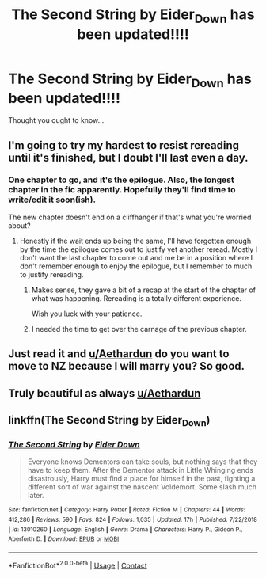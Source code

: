 #+TITLE: The Second String by Eider_Down has been updated!!!!

* The Second String by Eider_Down has been updated!!!!
:PROPERTIES:
:Author: VD909
:Score: 37
:DateUnix: 1608760449.0
:DateShort: 2020-Dec-24
:FlairText: Recommendation
:END:
Thought you ought to know...


** I'm going to try my hardest to resist rereading until it's finished, but I doubt I'll last even a day.
:PROPERTIES:
:Author: Toggafasi
:Score: 13
:DateUnix: 1608764308.0
:DateShort: 2020-Dec-24
:END:

*** One chapter to go, and it's the epilogue. Also, the longest chapter in the fic apparently. Hopefully they'll find time to write/edit it soon(ish).

The new chapter doesn't end on a cliffhanger if that's what you're worried about?
:PROPERTIES:
:Author: VD909
:Score: 9
:DateUnix: 1608766208.0
:DateShort: 2020-Dec-24
:END:

**** Honestly if the wait ends up being the same, I'll have forgotten enough by the time the epilogue comes out to justify yet another reread. Mostly I don't want the last chapter to come out and me be in a position where I don't remember enough to enjoy the epilogue, but I remember to much to justify rereading.
:PROPERTIES:
:Author: Toggafasi
:Score: 9
:DateUnix: 1608768134.0
:DateShort: 2020-Dec-24
:END:

***** Makes sense, they gave a bit of a recap at the start of the chapter of what was happening. Rereading is a totally different experience.

Wish you luck with your patience.
:PROPERTIES:
:Author: VD909
:Score: 3
:DateUnix: 1608770453.0
:DateShort: 2020-Dec-24
:END:


***** I needed the time to get over the carnage of the previous chapter.
:PROPERTIES:
:Author: undyau
:Score: 1
:DateUnix: 1608789830.0
:DateShort: 2020-Dec-24
:END:


** Just read it and [[/u/Aethardun][u/Aethardun]] do you want to move to NZ because I will marry you? So good.
:PROPERTIES:
:Author: VD909
:Score: 7
:DateUnix: 1608761912.0
:DateShort: 2020-Dec-24
:END:


** Truly beautiful as always [[/u/Aethardun][u/Aethardun]]
:PROPERTIES:
:Author: otrovik
:Score: 3
:DateUnix: 1608776369.0
:DateShort: 2020-Dec-24
:END:


** linkffn(The Second String by Eider_Down)
:PROPERTIES:
:Author: mine811
:Score: 2
:DateUnix: 1608824003.0
:DateShort: 2020-Dec-24
:END:

*** [[https://www.fanfiction.net/s/13010260/1/][*/The Second String/*]] by [[https://www.fanfiction.net/u/11012110/Eider-Down][/Eider Down/]]

#+begin_quote
  Everyone knows Dementors can take souls, but nothing says that they have to keep them. After the Dementor attack in Little Whinging ends disastrously, Harry must find a place for himself in the past, fighting a different sort of war against the nascent Voldemort. Some slash much later.
#+end_quote

^{/Site/:} ^{fanfiction.net} ^{*|*} ^{/Category/:} ^{Harry} ^{Potter} ^{*|*} ^{/Rated/:} ^{Fiction} ^{M} ^{*|*} ^{/Chapters/:} ^{44} ^{*|*} ^{/Words/:} ^{412,286} ^{*|*} ^{/Reviews/:} ^{590} ^{*|*} ^{/Favs/:} ^{824} ^{*|*} ^{/Follows/:} ^{1,035} ^{*|*} ^{/Updated/:} ^{17h} ^{*|*} ^{/Published/:} ^{7/22/2018} ^{*|*} ^{/id/:} ^{13010260} ^{*|*} ^{/Language/:} ^{English} ^{*|*} ^{/Genre/:} ^{Drama} ^{*|*} ^{/Characters/:} ^{Harry} ^{P.,} ^{Gideon} ^{P.,} ^{Aberforth} ^{D.} ^{*|*} ^{/Download/:} ^{[[http://www.ff2ebook.com/old/ffn-bot/index.php?id=13010260&source=ff&filetype=epub][EPUB]]} ^{or} ^{[[http://www.ff2ebook.com/old/ffn-bot/index.php?id=13010260&source=ff&filetype=mobi][MOBI]]}

--------------

*FanfictionBot*^{2.0.0-beta} | [[https://github.com/FanfictionBot/reddit-ffn-bot/wiki/Usage][Usage]] | [[https://www.reddit.com/message/compose?to=tusing][Contact]]
:PROPERTIES:
:Author: FanfictionBot
:Score: 2
:DateUnix: 1608824032.0
:DateShort: 2020-Dec-24
:END:
